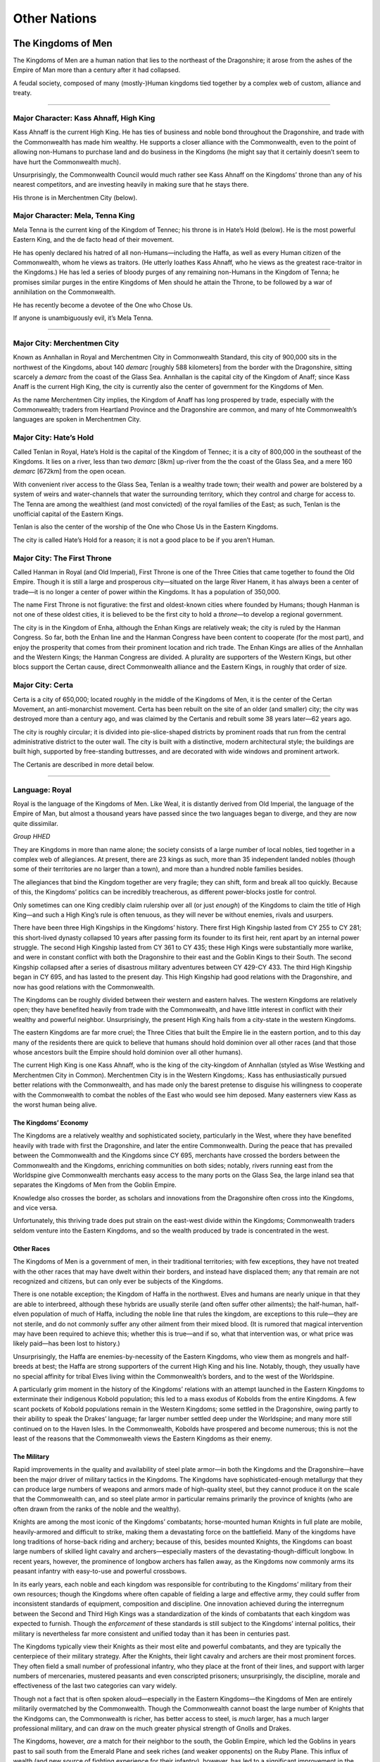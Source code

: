 Other Nations
=============

The Kingdoms of Men
-------------------

The Kingdoms of Men are a human nation that lies to the northeast of the
Dragonshire; it arose from the ashes of the Empire of Man more than a
century after it had collapsed.

.. raw:: html

   <aside class="floating">

A feudal society, composed of many (mostly-)Human kingdoms tied together
by a complex web of custom, alliance and treaty.

--------------

Major Character: Kass Ahnaff, High King
^^^^^^^^^^^^^^^^^^^^^^^^^^^^^^^^^^^^^^^

Kass Ahnaff is the current High King. He has ties of business and noble
bond throughout the Dragonshire, and trade with the Commonwealth has
made him wealthy. He supports a closer alliance with the Commonwealth,
even to the point of allowing non-Humans to purchase land and do
business in the Kingdoms (he might say that it certainly doesn’t seem to
have hurt the Commonwealth much).

Unsurprisingly, the Commonwealth Council would much rather see Kass
Ahnaff on the Kingdoms’ throne than any of his nearest competitors, and
are investing heavily in making sure that he stays there.

His throne is in Merchentmen City (below).

Major Character: Mela, Tenna King
^^^^^^^^^^^^^^^^^^^^^^^^^^^^^^^^^

Mela Tenna is the current king of the Kingdom of Tennec; his throne is
in Hate’s Hold (below). He is the most powerful Eastern King, and the de
facto head of their movement.

He has openly declared his hatred of all non-Humans—including the Haffa,
as well as every Human citizen of the Commonwealth, whom he views as
traitors. (He utterly loathes Kass Ahnaff, who he views as the greatest
race-traitor in the Kingdoms.) He has led a series of bloody purges of
any remaining non-Humans in the Kingdom of Tenna; he promises similar
purges in the entire Kingdoms of Men should he attain the Throne, to be
followed by a war of annihilation on the Commonwealth.

He has recently become a devotee of the One who Chose Us.

If anyone is unambiguously evil, it’s Mela Tenna.

--------------

Major City: Merchentmen City
^^^^^^^^^^^^^^^^^^^^^^^^^^^^

Known as Annhallan in Royal and Merchentmen City in Commonwealth
Standard, this city of 900,000 sits in the northwest of the Kingdoms,
about 140 *demarc* [roughly 588 kilometers] from the border with the
Dragonshire, sitting scarcely a *demarc* from the coast of the Glass
Sea. Annhallan is the capital city of the Kingdom of Anaff; since Kass
Anaff is the current High King, the city is currently also the center of
government for the Kingdoms of Men.

As the name Merchentmen City implies, the Kingdom of Anaff has long
prospered by trade, especially with the Commonwealth; traders from
Heartland Province and the Dragonshire are common, and many of hte
Commonwealth’s languages are spoken in Merchentmen City.

Major City: Hate’s Hold
^^^^^^^^^^^^^^^^^^^^^^^

Called Tenlan in Royal, Hate’s Hold is the capital of the Kingdom of
Tennec; it is a city of 800,000 in the southeast of the Kingdoms. It
lies on a river, less than two *demarc* [8km] up-river from the the
coast of the Glass Sea, and a mere 160 *demarc* [672km] from the open
ocean.

With convenient river access to the Glass Sea, Tenlan is a wealthy trade
town; their wealth and power are bolstered by a system of weirs and
water-channels that water the surrounding territory, which they control
and charge for access to. The Tenna are among the wealthiest (and most
convicted) of the royal families of the East; as such, Tenlan is the
unofficial capital of the Eastern Kings.

Tenlan is also the center of the worship of the One who Chose Us in the
Eastern Kingdoms.

The city is called Hate’s Hold for a reason; it is not a good place to
be if you aren’t Human.

Major City: The First Throne
^^^^^^^^^^^^^^^^^^^^^^^^^^^^

Called Hanman in Royal (and Old Imperial), First Throne is one of the
Three Cities that came together to found the Old Empire. Though it is
still a large and prosperous city—situated on the large River Hanem, it
has always been a center of trade—it is no longer a center of power
within the Kingdoms. It has a population of 350,000.

The name First Throne is not figurative: the first and oldest-known
cities where founded by Humans; though Hanman is not one of these oldest
cities, it is believed to be the first city to hold a *throne*—to
develop a regional government.

The city is in the Kingdom of Enha, although the Enhan Kings are
relatively weak; the city is ruled by the Hanman Congress. So far, both
the Enhan line and the Hanman Congress have been content to cooperate
(for the most part), and enjoy the prosperity that comes from their
prominent location and rich trade. The Enhan Kings are allies of the
Annhallan and the Western Kings; the Hanman Congress are divided. A
plurality are supporters of the Western Kings, but other blocs support
the Certan cause, direct Commonwealth alliance and the Eastern Kings, in
roughly that order of size.

Major City: Certa
^^^^^^^^^^^^^^^^^

Certa is a city of 650,000; located roughly in the middle of the
Kingdoms of Men, it is the center of the Certan Movement, an
anti-monarchist movement. Certa has been rebuilt on the site of an older
(and smaller) city; the city was destroyed more than a century ago, and
was claimed by the Certanis and rebuilt some 38 years later—62 years
ago.

The city is roughly circular; it is divided into pie-slice-shaped
districts by prominent roads that run from the central administrative
district to the outer wall. The city is built with a distinctive, modern
architectural style; the buildings are built high, supported by
free-standing buttresses, and are decorated with wide windows and
prominent artwork.

The Certanis are described in more detail below.

--------------

Language: Royal
^^^^^^^^^^^^^^^

Royal is the language of the Kingdoms of Men. Like Weal, it is distantly
derived from Old Imperial, the language of the Empire of Man, but almost
a thousand years have passed since the two languages began to diverge,
and they are now quite dissimilar.

*Group HHED*

.. raw:: html

   </aside>

They are Kingdoms in more than name alone; the society consists of a
large number of local nobles, tied together in a complex web of
allegiances. At present, there are 23 kings as such, more than 35
independent landed nobles (though some of their territories are no
larger than a town), and more than a hundred noble families besides.

The allegiances that bind the Kingdom together are very fragile; they
can shift, form and break all too quickly. Because of this, the
Kingdoms’ politics can be incredibly treacherous, as different
power-blocks jostle for control.

Only sometimes can one King credibly claim rulership over all (or just
*enough*) of the Kingdoms to claim the title of High King—and such a
High King’s rule is often tenuous, as they will never be without
enemies, rivals and usurpers.

There have been three High Kingships in the Kingdoms’ history. There
first High Kingship lasted from CY 255 to CY 281; this short-lived
dynasty collapsed 10 years after passing form its founder to its first
heir, rent apart by an internal power struggle. The second High Kingship
lasted from CY 361 to CY 435; these High Kings were substantially more
warlike, and were in constant conflict with both the Dragonshire to
their east and the Goblin Kings to their South. The second Kingship
collapsed after a series of disastrous military adventures between CY
429-CY 433. The third High Kingship began in CY 695, and has lasted to
the present day. This High Kingship had good relations with the
Dragonshire, and now has good relations with the Commonwealth.

The Kingdoms can be roughly divided between their western and eastern
halves. The western Kingdoms are relatively open; they have benefited
heavily from trade with the Commonwealth, and have little interest in
conflict with their wealthy and powerful neighbor. Unsurprisingly, the
present High King hails from a city-state in the western Kingdoms.

The eastern Kingdoms are far more cruel; the Three Cities that built the
Empire lie in the eastern portion, and to this day many of the residents
there are quick to believe that humans should hold dominion over all
other races (and that those whose ancestors built the Empire should hold
dominion over all other humans).

The current High King is one Kass Ahnaff, who is the king of the
city-kingdom of Annhallan (styled as Wise Westking and Merchentmen City
in Common). Merchentmen City is in the Western Kingdoms;. Kass has
enthusiastically pursued better relations with the Commonwealth, and has
made only the barest pretense to disguise his willingness to cooperate
with the Commonwealth to combat the nobles of the East who would see him
deposed. Many easterners view Kass as the worst human being alive.

The Kingdoms’ Economy
~~~~~~~~~~~~~~~~~~~~~

The Kingdoms are a relatively wealthy and sophisticated society,
particularly in the West, where they have benefited heavily with trade
with first the Dragonshire, and later the entire Commonwealth. During
the peace that has prevailed between the Commonwealth and the Kingdoms
since CY 695, merchants have crossed the borders between the
Commonwealth and the Kingdoms, enriching communities on both sides;
notably, rivers running east from the Worldspine give Commonwealth
merchants easy access to the many ports on the Glass Sea, the large
inland sea that separates the Kingdoms of Men from the Goblin Empire.

Knowledge also crosses the border, as scholars and innovations from the
Dragonshire often cross into the Kingdoms, and vice versa.

Unfortunately, this thriving trade does put strain on the east-west
divide within the Kingdoms; Commonwealth traders seldom venture into the
Eastern Kingdoms, and so the wealth produced by trade is concentrated in
the west.

Other Races
~~~~~~~~~~~

The Kingdoms of Men is a government of men, in their traditional
territories; with few exceptions, they have not treated with the other
races that may have dwelt within their borders, and instead have
displaced them; any that remain are not recognized and citizens, but can
only ever be subjects of the Kingdoms.

There is one notable exception; the Kingdom of Haffa in the northwest.
Elves and humans are nearly unique in that they are able to interbreed,
although these hybrids are usually sterile (and often suffer other
ailments); the half-human, half-elven population of much of Haffa,
including the noble line that rules the kingdom, are exceptions to this
rule—they are not sterile, and do not commonly suffer any other ailment
from their mixed blood. (It is rumored that magical intervention may
have been required to achieve this; whether this is true—and if so, what
that intervention was, or what price was likely paid—has been lost to
history.)

Unsurprisingly, the Haffa are enemies-by-necessity of the Eastern
Kingdoms, who view them as mongrels and half-breeds at best; the Haffa
are strong supporters of the current High King and his line. Notably,
though, they usually have no special affinity for tribal Elves living
within the Commonwealth’s borders, and to the west of the Worldspine.

A particularly grim moment in the history of the Kingdoms’ relations
with an attempt launched in the Eastern Kingdoms to exterminate their
indigenous Kobold population; this led to a mass exodus of Kobolds from
the entire Kingdoms. A few scant pockets of Kobold populations remain in
the Western Kingdoms; some settled in the Dragonshire, owing partly to
their ability to speak the Drakes’ language; far larger number settled
deep under the Worldspine; and many more still continued on to the Haven
Isles. In the Commonwealth, Kobolds have prospered and become numerous;
this is not the least of the reasons that the Commonwealth views the
Eastern Kingdoms as their enemy.

The Military
~~~~~~~~~~~~

Rapid improvements in the quality and availability of steel plate
armor—in both the Kingdoms and the Dragonshire—have been the major
driver of military tactics in the Kingdoms. The Kingdoms have
sophisticated-enough metallurgy that they can produce large numbers of
weapons and armors made of high-quality steel, but they cannot produce
it on the scale that the Commonwealth can, and so steel plate armor in
particular remains primarily the province of knights (who are often
drawn from the ranks of the noble and the wealthy).

Knights are among the most iconic of the Kingdoms’ combatants;
horse-mounted human Knights in full plate are mobile, heavily-armored
and difficult to strike, making them a devastating force on the
battlefield. Many of the kingdoms have long traditions of horse-back
riding and archery; because of this, besides mounted Knights, the
Kingdoms can boast large numbers of skilled light cavalry and
archers—especially masters of the devastating-though-difficult longbow.
In recent years, however, the prominence of longbow archers has fallen
away, as the Kingdoms now commonly arms its peasant infantry with
easy-to-use and powerful crossbows.

In its early years, each noble and each kingdom was responsible for
contributing to the Kingdoms’ military from their own resources; though
the Kingdoms where often capable of fielding a large and effective army,
they could suffer from inconsistent standards of equipment, composition
and discipline. One innovation achieved during the interregnum between
the Second and Third High Kings was a standardization of the kinds of
combatants that each kingdom was expected to furnish. Though the
*enforcement* of these standards is still subject to the Kingdoms’
internal politics, their military is nevertheless far more consistent
and unified today than it has been in centuries past.

The Kingdoms typically view their Knights as their most elite and
powerful combatants, and they are typically the centerpiece of their
military strategy. After the Knights, their light cavalry and archers
are their most prominent forces. They often field a small number of
professional infantry, who they place at the front of their lines, and
support with larger numbers of mercenaries, mustered peasants and even
conscripted prisoners; unsurprisingly, the discipline, morale and
effectiveness of the last two categories can vary widely.

Though not a fact that is often spoken aloud—especially in the Eastern
Kingdoms—the Kingdoms of Men are entirely militarily overmatched by the
Commonwealth. Though the Commonwealth cannot boast the large number of
Knights that the Kindgoms can, the Commonwealth is richer, has better
access to steel, is *much* larger, has a much larger professional
military, and can draw on the much greater physical strength of Gnolls
and Drakes.

The Kingdoms, however, *are* a match for their neighbor to the south,
the Goblin Empire, which led the Goblins in years past to sail south
from the Emerald Plane and seek riches (and weaker opponents) on the
Ruby Plane. This influx of wealth (and new source of fighting experience
for their infantry), however, has led to a significant improvement in
the Goblin Empire’s military; this in turn has not escaped the notice of
the Kingdoms of Men.

Other Nations
~~~~~~~~~~~~~

At present, the Kingdoms of Men are at peace with the Commonwealth, and
are not at war with the Goblin Empire. The High King has fostered good
relations with the people of the Commonwealth, and the people of the
Western Kingdom have prospered from it. This state of affairs is
precarious, however, as many within the Eastern Kingdoms would dearly
love to seize the throne—and thereafter to reclaim long-lost territories
from the Dragonshire, to lay the Commonwealth and the Goblin Empire low,
and to restore humanity to preeminence in the land east of the
Worldspine.

They could never achieve this on their own, however, even *if* they
could command the undisputed loyalty of all the kings and nobles of the
Kingdoms of Men; therefore, the nobles of the East are searching for
allies.

The rulers of the West are not ignorant of this—the kings of the far
east are seldom subtle in their contempt for non-humans—and so they are
seeking allies, too. And so, the struggle for rule of the Kingdoms of
Men has become something of a proxy war between all the great powers of
the continent.

If the Easterners can seize control of the Kingdoms, and if they strike
an alliance with the Goblin Empire and the Shaded Sea Peoples—even a
temporary one—then the Commonwealth is doomed; if, however, the current
high-king can solidify his control, then an alliance with the
Commonwealth is a possibility—and should that happen, the Shaded Sea
People and the Goblinoid Empire would in turn be hopelessly outmatched.

Fortunately for the Commonwealth and the Western Kingdoms, a nightmare
alliance between the Shaded Sea People, the Goblins and the Eastern
Kingdoms seems unlikely; the Human and Goblin nations have a long
history of conflict, and the Shaded Sea People have no significant
contact with either; what’s more, the Eastern Kingdom’s obvious contempt
for non-humans would make such an alliance difficult to strike (and
impossible to sustain).

.. raw:: html

   <aside class="floating hook">

The internal politics of the Kingdoms of Men are one of the major
conflicts that drives the plot of Renaissance, and are a major source of
plot hooks; the fate of the known world rests in the balance, and
there’s plenty of room for assassinations, blackmail, dirty tricks and
secrets to make a difference!

Players can

-  investigate assassinations,
-  blackmail nobles into supporting an alliance with the Commonwealth,
-  assassinate Eastern Kingdoms nobles themselves,
-  discover ancient family secrets—secret shames, ancient contracts,
   deals with powerful spirits, family curses,
-  discredit hostile noble lines,
-  break up powerful alliances,

and on and on!

.. raw:: html

   </aside>

The Certan Movement
~~~~~~~~~~~~~~~~~~~

The Certan Movement is an anti-monarchist movement centered in the city
of Certa. Though centered in the city of the same name, they have risen
in power and prestige; they have claimed the territory around the city
of Certa, and have begun to spread. *Certa* is the name of both the
movement and its stronghold in Royal; in Common, they are often called
King-Slayers or Gold-Bloods (the latter being an epithet).

The city of Certa was built on the site of a much older city, which was
destroyed almost a century ago. The remains of that city where claimed
by the nascent Certan movement, and its reconstruction began 62 years
ago. Sitting at the center of the Kingdoms of Men, Certa is a
crossroads; it has become a center of overland trade and travel in the
Kingdoms, and has risen rapidly in wealth and prestige—though it does
suffer somewhat from being several hundred *demarc* from the coast of
the Glass Sea.

Besides the city of Certa itself, they also control the surrounding
territory—and they are expanding. So far, they have advanced to the
south (toward the coast) and west (into the territory of the Western
Kings), displacing local nobles as they go.

The Certa are not a peaceful movement; not all of the nobles that they
have displaced have survived. Though there has not yet been an open
insurrection, in recent years, a number of nobles have died (or
disappeared) under mysterious circumstances—and others have obviously
been assassinated. Though the Certanis have not yet been proven
responsible, they have also not been particularly subtle—particularly
considering that much of their expansion has been by expanding into the
territories of dead or disappeared nobles near their territory.

.. raw:: html

   <aside class="floating hook">

Plot Hook: Certa
^^^^^^^^^^^^^^^^

The Certanis are a destabilizing influence in the already-tumultuous
politics of the Kingdoms of Men, which can make them a rich source of
plot hooks.

-  The Certanis may began an open insurrection; this might provide the
   Goblin Kingdoms with an opportunity for attack, pull the Commonwealth
   into a war to defend their Western allies, or—if the Certanis and the
   West wound each other too badly—place the Eastern Kings in command of
   the Empire.
-  A noble in the West could die under mysterious circumstances, which
   various factions in the Commonwealth may wish to investigate.
-  The Certans are a recent movement; the party may simply be dispatched
   to investigate them—to decide if they’re a potential ally or a
   potential threat.
-  The Certans might not be as guilty as everyone assumes. Maybe many of
   the assassinations in the West are actually the result of treachery
   by Eastern Kings, and they are simply framing the Certans.

.. raw:: html

   </aside>

Though the Certanis are anti-monarchist, they are not particularly
egalitarian; wealthy merchants and land-holders have largely stepped
into the place of displaced nobles. Though Certa is nominally a
Republic, only those with “a vested interest in the prosperity of the
people”—that is, the wealthy, people of business, and land-owners—can
actually vote in elections for the *Chamber of Law*, or hold seats in
it. (The *Chamber of Law* is the only house in the Republic that can
actually make law; the *Chamber of the People* serves a purely advisory
role.)

The Certanis consider themselves natural allies to the
Commonwealth—their movement was inspired by their powerful, peaceful and
mercantile neighbor. Unfortunately, the Kings of the West have been the
main victims of the wave of political assassinations that is largely
credited to the Certanis; given that the Kings of the West are allies of
the Commonwealth, this makes any potential alliance between the Certanis
and the Commonwealth somewhat fraught. What is perhaps worse is that
some believe that the Certanis may not contain their regicide to the
Kingdoms of Men; the Dragonshire also has a hereditary nobility—even if
they have largely surrendered power to representative governments.

.. raw:: html

   <aside class="floating hook">

Plot Hook: Certa’s Secret Loyalties
^^^^^^^^^^^^^^^^^^^^^^^^^^^^^^^^^^^

Why *have* the Kings of the West been the Certani’s main victims?
Certainly one possibility is that they’re weaker. Though the Kings of
the West are often wealthier than those of the East, they are also often
less militaristic and more mercantile—thus they’re more vulnerable to
insurrection.

Another possibility is that the Certanis are a cat’s-paw; if so, who’s
agenda are they really serving?

It might be the Kings of the East; they may using the Certanis to weaken
and slay the Kings of the West, in a way that the Commonwealth will not
rapidly intervene to stop. It might be the Goblin Kings, for much the
same reason—this may be more likely, given that the Certanis are
expanding rapidly towards the coast of the Glass Sea. Even more sinister
is that the Goblins may be doing this to curry favor with the Eastern
Kings. It could also be the Leapers; they may have decided to undermine
the Kingdoms with guile rather than overt subjugation. It might even be
a Tempter—or a spirit like them—seeking power for themselves.

.. raw:: html

   </aside>

.. raw:: html

   <aside class="gmguidance">

Defining Certa
^^^^^^^^^^^^^^

GMs have a fair amount of leeway in how they depict Certa.

They might be a cynical movement no better than the kings they’re
replacing—an *effectively* hereditary ruling class replacing a
*directly* hereditary one. Or they might be a major positive step for
the Empire, despite their flaws—a sincere republican movement that
heralds the breaking up of royal power.

Pick a Certa that fits the game you want to run!

.. raw:: html

   </aside>

The Haffa
~~~~~~~~~

The Kingdom of Haffa lies in the extreme northwest of the Kingdoms of
Men; it shares a border with the Commonwealth. Its current capital is
called Ehnef in Royal, although it is sometimes referred to as nal’Haffa
(literally “Haffa Capital”); it’s called Grey-Blood’s Weir in Common,
named for a spill-over dam on a river immediately to the east that feeds
the water-channels that supply the city with water.

The Haffa are remarkable because they are one of the only large
populations of half-breeds in the known world. Elves and Humans are
almost unique in that they can (sometimes) produce offspring; these
offspring frequently benefit from a kind of hybrid vigor—they are often
taller, heavier and stronger than either elves or humans—but they can
also suffer from strange, sometimes terrible diseases—ranging from the
relatively benign, like bleeding easily or having strange allergies, to
the debilitating and deadly, such as irregular growths, tumors or major
birth defects. They are also almost always sterile.

The Haffa are one of only two stable, healthy and fertile populations of
Elf-Human hybrids (the other being the Shifters). The Haffa maintain
their health through selective breeding, special medicines, and magical
intervention—the exact nature of which is not widely known outside of
the Haffa royal line. (Perhaps unsurprisingly, the Haffan court heavily
patronizes physicians, and their healers are renowned throughout much of
the world—they are certainly among the best in the Kingdoms.)

.. raw:: html

   <aside class="floating hook">

Plot Hook: The Secrets of the Haffa
^^^^^^^^^^^^^^^^^^^^^^^^^^^^^^^^^^^

The (secret) magical intervention that the Haffa use to ensure their
health is an obvious plot hook. What is it? Was it a deal struck with a
powerful spirit centuries ago, like the one that created the Drakes?
What spirit was it struck with, and what cost was demanded? Or is it
on-going, some magical process that requires constant tending—and which
could spell the downfall of the Haffa if it is ever disrupted, which
their enemies may seek to do.

.. raw:: html

   </aside>

The Haffans politics are determined for them by their blood and their
location; they have long been allies of the Kingdom of Ahnaff and the
Commonwealth, with whom they share borders, and they are also major
supporters of the current High King, Kass Ahnaff, who has been their
shelter against the predations of the Eastern Kings. Conversely, they
are despised by the Eastern Kings, who loathe them for their non-human
blood; while open conflict between Kingdoms has been rare since the
Third High Kingship in CY 695, the Eastern Kings have missed no
opportunity to wound the Haffa.

Most recently, between CY 789 and CY 797, the Eastern Kingdoms deployed
all their wealth and power to target Lords on the eastern border of the
Haffa; after their finances crumbled, the Easterners purchased the
Haffans’ lands and holdings. What followed was a time of brutal abuse,
as the peasantry that lived in those holds where starved and brutally
abused by their new, distant Eastern Lords As their circumstances became
dire, the Haffan peasantry began to revolt; between CY 811 and 814, the
Eastern Kings attempted to muster an army to suppress the revolts, but
Ayl Ahnaff, Kass Ahnaff’s granfather and the High King at the time,
refused to raise the Kingdom’s army or allow the Easterners to quarter
in his territory. This made it impossible for the Eastern Lords to
maintain control, and resulted in their selling their holdings to both
the Haffan king and Ayl—the latter out of spite, to keep the Haffan’s
land out of their hands for as long as possible. The incident secured
the Haffa’s loyalty to the Ahnaff line for generations—as well as their
deep hatred of the Eastern Kings.

The Shaded Sea People
---------------------

-  Alliance of Ratfolk and Shade Elves.
-  Shade elves originate in the Southwestern corner of the Emerald
   Plane, where they were a fearsome mounted raiding people.
-  Ratfolk originate in an island chain 300km off the coast, where they
   where skilled sailors.
-  Complex history of raiding and violence.
-  Both Shade Elves and then Ratfolk where forced to pay tribute by a
   third, rarely-encountered people, the Leapers.
-  They raided each-other to meet the tribute demands, until some 400
   years ago, when they instead allied with each other and turned to
   raiding the Commonwealth.
-  Their siege of Islandholme in CY 447 is a major turning point; their
   devastating defeat depletes the resources of the houses that mounted
   the attack.
-  They turned to raiding the Ratfolk who had settled on the Raptor’s
   Plane, fleeing their cruel cousins; this ended when they allied with
   the Raptors, and eventually ejected the Shaded Sea Peoples from
   Raptor’s Plane.
-  At present, they are still an active piratical and raiding culture,
   and they still have several “client” populations in the Shaded Sea
   and on Emerald Plane.

The Raptors’ Protectorate
-------------------------

-  On the Raptor’s Plane, in the North-West and Central regions of the
   continent.
-  An alliance formed almost 400 years ago to resist piracy and raiding
   by Shaded Sea People.
-  United the Raptors with Ratfolk who had settled on the North-West
   shore, fleeing the cruelty of their cousins.
-  First contacted 300 years ago, with heavy travel beginning 200 years
   ago.
-  Friendly with the Commonwealth, though independent.
-  May be forced into closer alliance, as they are pressured by Goblins
   on the Eastern shore and Shaded Sea peoples on the West.

The Raptor’s Protectorate is, like the Commonwealth, a vibrant alliance
of many peoples, and the strongest (native) nation on their Plane.
Unlike the Commonwealth, however, they are not an enlightened alliance
of peaceful expansion and voluntary inclusion; instead, they are an
alliance of necessity, formed centuries ago to resist raids by the
Shaded-Sea People and now absorbing the refugees created by the Goblin
Empire’s conquest of the Ruby Plane.

.. raw:: html

   <aside class="floating">

An alliance formed between the Raptors and Ratfolk of the Ruby Plane to
resist the Shaded-Sea Peoples and Goblin Empire.

Language: Protectorate Standard
^^^^^^^^^^^^^^^^^^^^^^^^^^^^^^^

The common language of the Protectorate, Protectorate Standard derives
from a pigin that Ratfolk refugees used to communicate with the Raptors
that leaved near the coasts. As other races sought to trade with the
Protectorate, they developed their own variants of the pigin; today, in
effect, there is an abstract ‘core’ language, which all the pigins
share, and which each race uses a unique set of sounds to pronounce.

The language is the primary written language of exchange and scholarship
in the Protectorate; it uses a variant of the Ratfolk’s alphabet.

*Group: Any*

Language: Brook
^^^^^^^^^^^^^^^

The language spoken by the Raptors, named for the way it sounds—like a
burbling brook, or small rockslide. Originally, Brook was written
pictographically; after the Ratfolk and Raptors began to trade heavily,
a phonetic encoding was developed using the Ratfolk’s alphabet.

*Group: DDK*

.. raw:: html

   </aside>

History
~~~~~~~

The Raptor Empire
^^^^^^^^^^^^^^^^^

The Raptors have long been the dominant race throughout the mountainous
jungles of the central Ruby Plane, divided into diverse tribes and
cultures. Around CY 40, the *Terrace-Builder* Raptors built their first
large cities in the northeast corner of the mountains. They developed a
style of terrace-building, and used it extensively both for urban design
and agriculture.

The early settlements developed into city-states. They were broken into
*castes*: roughly, *rulers*, *administrators*, *soldiers*, and
*farmers*. Rather than using money, they used a *corvee* system:
individuals where required to contribute labor to the city-state’s
projects—which included farming (which was done collectively), the
construction of roads, terraces and buildings, and serving as a soldier.

An alliance of two Raptor city-states—Giant’s Stairs and River-Cutter’s
City—came to prominance and, over the following centuries, eventually
built an empire. Their conquests where subtle, using a mix of diplomacy
and military threat; often, rather than pursue the total conquest of an
enemy, they chose to end conflicts once favorable terms had been
secured. This put the Raptors in the position of managing a
heterogeneous empire, whose subjects they had not entirely defeated and
pacified; in order to control this empire, they had to manage a careful
mix of diplomatic, military and economic pressure. They also had to play
the different parts of their fracuous empire against each-other, using
one faction as a counter-weight to another; they where masters at
maintaining enough internal cohesion to preserve their prosperity and
military strength, while keeping their clients at-odds enough to
maintain control.

The Ratfolk Arrive
^^^^^^^^^^^^^^^^^^

The Ratfolk had long lived in the Warren Isles; they where a society
fishers, farmers and traders. Between CY 331, several larger Ratfolk
cities united, and began the conquest of their neighbors; this started
an ocean-born exodus, with some of the refugees settling on the
northwest shores of the Ruby Plane; this exodus only intensified when
the Shade Elves began to raid the Warren Isles in CY 346.

The Ratfolk that settled on the Ruby Plane where far from the center of
power of the Raptor Empire—Giant’s Stairs and River-Cutter’s City where
on the other side of a jungle-covered mountain range. The Ratfolk
brought with them a mercantile culture, and relatively sophisticated
technology—unlike much of the Ruby Plane, they had mastered the use of
iron, for example, and where proficient sailors. They prospered on the
Ruby Plane, and made allies—including the Brightfeathers, a parrot-like
race that lived in the mountains of the northwest.

Eventually, the Ratfolk began to trade with several of the tribes of
Raptors that lived in the southwest flanks of the mountains; those
tribes where tributaries of the Raptor’s Empire just as much as any
other race was. Though neither the Ratfolk nor the Brightfeathers where
warlike, in the eyes of the Raptor Empire, they began to form a
dangerous competitor.

The Shaded Sea Attacks
^^^^^^^^^^^^^^^^^^^^^^

Then, in CY 454, the Warren-Isles Ratfolk and the Shade Elves of the
Emerald Plane, united under the Leapers, began to attack the northwest
Ruby Plane—most heavily falling on the Ratfolk there. The Ruby-Isles
Ratfolk sought out the aid of the militarily powerful Raptor Empire,
offering to become tributaries if the Empire would protect them. The
Raptor Empire, long used to juggling a vast empire of only weakly-bonded
peoples, offered the Ratfolk favorable terms: military aid, in exchange
for the Ratfolk’s nominal submission, and access to their prosperous
markets.

The Raptor Empire marched west, and helped the Ratfolk resist the Shaded
Sea raiding. In 456, the Shaded-Sea Ratfolk had established a permanent
military encampment on the Ruby Plane; by 477, the Raptor Protectorate
had pushed the Shaded-Sea Peoples off the Ruby Plane entirely—though
their seaborn raiding would never completely cease.

Prosperity
^^^^^^^^^^

For centuries, the Raptor Empire prospered; the terrace-builder Raptors
cut roads through the mountains and jungles, and allowed goods to flow
from the Ratfolk in the west to the Raptors in the east. The
Terrace-Maker Raptor’s society was dramatically altered; trade with the
Ratfolk made them wealthier, and that wealth made them more mercantile.
While they still use a system of corvee labor, they pay their citizens a
small wage collected from trade; they also allow their citizens to
purchase their way out of corvee labor. In turn, a *merchant* class has
developed, who trade profitably with other cultures and purchase their
way out of corvee obligations.

The Goblin Empire
^^^^^^^^^^^^^^^^^

In CY 617, Goblins first established a settlement on the northeast Ruby
Plane. In CY 703, the Goblin Empire was formed, and they began their
sack and conquest of the Ruby Plane in earnest.

As the Goblin Empire conquered their way inland from their foothold on
the Ruby Plane, members of the cultures and races that the Goblins
conquored sought the protection of the Raptors. Soon, the Raptor
Protectorate began to swell with the refugees of the Goblin’s conquest.

The Present
^^^^^^^^^^^

Today, the Raptor Protectorate have face enemies on two fronts. So far,
direct confrontation between the Raptor Protectorate and the Goblin
Empire has been minimal; the Empire has, for the most part, avoided
territories claimed or protected by the Protectorate. On the west,
though the Shaded-Sea People claim no territory on the Ruby Plane, their
raiding has been a constant threat.

Culture
~~~~~~~

The Raptor Protectorate integrates several different cultures from
through the Ruby Plane—though its two dominant cultures remain the
Terrace-Builder Raptors, who lead the Protectorate and provide most of
its military might, and the Iron-Worker Ratfolk, who remain drivers of
their trade-network and economy.

The Terrace-Builder Raptors
^^^^^^^^^^^^^^^^^^^^^^^^^^^

The Terrace-Builder Raptors continue to use a distinctive system of
terraces for agricultural production in the highlands of the Raptor’s
Peaks. They also continue to construct and occupy some of the largest
urban centers on the Ruby Plane. Their systems of caste and corvee labor
also survive—although perhaps somewhat changed. Their leaders are still
drawn from the *rulers* caste, and their administrators are still drawn
from the *administrators* caste. Members of the *soldiers* caste still
form the elite troops of their armies; they are trained in war from
their youths, and serve their city-states as labourers when the army is
not active. Farmers, in turn, work the terraced fields, and serve as
craftsmen in rural settlements.

The inclusion of the Iron-Worker Ratfolk in the Protectorate brought
profitable trade, and with it chnage. The “tribute” that the
Iron-Workers pay to the Terrace-Builders is minor, but profit from trade
with them is significant; the Terrace-Builters also charge a tarrif on
goods carried over the extensive network of roads that they maintain
through the Raptor’s Peaks at the center of the Ruby Plane. Much as the
city-states collected the agricultural product of the terraced farms and
distributed food among their citizens, now they collect tribute and
tarrifs from trade, and distribute this among their people—minus a
portion claimed by the city-states themselves. This means, in practice,
that those doing corvee labor now receive a modest wage.

To encourage profitable trade and useful craft, most Terrace-Builder
Raptors allow members of the Soldier and Farmer castes to purchase an
exemption from most corvee duties. This directly adds to the
city-state’s coffers, but it has also enabled the development of a
profitable professional class of merchants and artisans within the
Terrace-Builder’s city-states, and further brisk trade with the distant
Iron-Workers Ratfolk. This, in turn, has allowed the Terrace-Builders to
import a number of the innovations that the Ratfolk brought to the Ruby
Plane.

.. raw:: html

   <aside class="fiction">

..

   “Corvee labor!” The Terrace-Builders are the bullwark that protects
   the Ruby Plane from the Goblins and Shade Elves—and our likely
   allies!—so we’d like to think the best of them. We’ve inveted a nice
   word for it, “corvee labor.”

   But it’s slavery. A guy from the Administrator caste shows up, has a
   few Soldiers haul you out of your house at dawn, and forces you to
   build a road through the steaming jungle.

*Fire-Watcher, a Scholar from the Dragonshire in the Commonwealth*

.. raw:: html

   </aside>

.. raw:: html

   <aside class="fiction">

..

   I can say I never thought of myself as a slave. I think we thought of
   ourselves as citizens doing our duty, to maintain the roads that we
   travelled and the fields that fed us. And I can point out at least on
   important difference between what I was, and what the slaves of the
   Goblins are: I was allowed to leave.

*Eager, a Raptor who emigrated to the Commonwealth.*

.. raw:: html

   </aside>

Much ancient Terrace-Builder construction used fieldstones, though most
most major construction in modern city-states is done using carefully
dressed stone masonry—often limestone. The use of brick construction is
also common, especially for minor buildings and in villages outside of
their citystates; they are often face with mudbrick. Thatch is often
used for roofing, and ornamentation is rare.

Raptor buildings are often designed for communal use. Many buildings are
large and open, without walls; sheets of thick fabric are used for doors
and internal partitions.

In the mountains and foothills, the Terrace-Builders often lay their
cities out in terraces; they often exploit natural defences, building
walls only at the entrances to vallies. In the plains to the extreme
east of the Empire, they sometimes use a more regular, level city-plan,
with walls all-around.

Raptors use a 6-day week, with the precise schedule varying by caste—the
Farmer caste works three days in the field and two days for the
city-state, and has one day off. The sixth day begins with a short
ritual meal, but is otherwise left to the citizen.

Terrace-Builder Raptors have spent centuries riding herd over an empire
consisting of diverse peoples; they tend to be very open, and they are
welcoming to members of strange new races and cultures. Members of
countless different races can be found in the prosperous markets of the
Terrace-Builders’ city-states. However, it is not easy for an outsider
to find a permanent place in their city-states: their caste system
influences every part of their society, and it is not easy to operate
within their society without a caste affiliation (and an
outsider—especially a non-raptor—cannot easily claim a caste).

Iron-Worker Ratfolk
^^^^^^^^^^^^^^^^^^^

The Iron-Worker Ratfolk are culture of skilled traders, sailors, fishers
and iron-workers. Their industry is one of the major drivers of the
Protectorate economy; fish, crab, iron, and steel from the Iron-Workers
is traded in markets throughout the rest of the Ruby Plane, carried
along the coast by ships and across the mountains by the Raptor’s roads.

They live throughout the northwest of the Ruby Plane, in large cities
and small fishing villages.

Economy
~~~~~~~

Military
~~~~~~~~

.. _other-nations-1:

Other Nations
~~~~~~~~~~~~~

The Raptor Protectorate has no shortage of enemies: the Goblin Empire
presses on the east, and the Shaded-Sea constantly attack the west.

.. _the-goblin-empire-1:

The Goblin Empire
-----------------

Goblins have long dwelled in the southeastern reaches of the Emerald
Plane, their culture ruled by Kings and Warlords—and infamous for the
sale and brutalization of intelligent beings as slaves. Since the rise
of the Dragonshire—and especially since the Kingdoms of Men reformed
from the remains of the Empire of Man—the Goblins have been the weakest
major power in the East.

Their fortunes have changed dramatically since the creation of the
Goblin Empire and their conquest of the Ruby Plane.

.. raw:: html

   <aside class="floating">

A society with several power-centers, all cooperating under the aegis of
the Empire to plunder the Ruby Plane.

--------------

Major Character: Second-Empress.
^^^^^^^^^^^^^^^^^^^^^^^^^^^^^^^^

Her name in High Goblin can’t be transliterated, but in
Speech-of-the-Lesser, she is simply called Second-Empress; she is the
daughter of the first Empress. She rules the Goblin Empire, and is
leading their pillage of the Ruby Plane. So far, she has successfully
kept the Kings, Warlords and rising merchant class sweet, while slowly
but steadily advancing the power of the Empire.

--------------

Major City: Strong-Throne
^^^^^^^^^^^^^^^^^^^^^^^^^

Strong-Throne is the capital of the Empire, located in the south-center
of Goblin territory on the Emerald Plane. The city has a population of
roughly 450,000, contains the Imperial throne, and is the center of
their administration and military command.

Major City: Market-of-the-Empire
^^^^^^^^^^^^^^^^^^^^^^^^^^^^^^^^

Market-of-the-Empire is a city of more than a million located only 70
miles from the Imperial frontier on the Ruby Plane. The city is not a
seat of Imperial administration; rather, it is a center of trade and
business; here, slaves and pillage from the frontier are traded for coin
and supplies from the Emerald Plane. Perhaps as few as 300,000 of the
city’s occupants are resident citizens; they are joined by another
300,000 traders, travellers and transients, and between 400,000 and
800,000 slaves.

--------------

Language: Classical Goblin
^^^^^^^^^^^^^^^^^^^^^^^^^^

Classical Goblin is a language of law, governance and scholarship; it is
an ancient, formal form of the language, preserved in the written Code
and used throughout the Goblin legal system.

Goblins have an unusually wide vocalization range, and their language
spans all of it. Few other races can speak it—which suits Goblin
cultural values.

*Group GR+DDK*

Language: Vulgar Goblin
^^^^^^^^^^^^^^^^^^^^^^^

Vulgar Goblin is the form of the Goblin language in use today. Vulgar
Goblin has borrowed from the languages of many of the races that they
have encountered (or enslaved) over the centuries.

Conveniently, much like Commonwealth Standard, Vulgar Goblin often forms
new words by combining existing ones; this means that many words and
place-names can be nicely rendered in Commonwealth Standard.

*Group GR+DDK*

Language: Speech-of-the-Lesser
^^^^^^^^^^^^^^^^^^^^^^^^^^^^^^

Speech-of-the-Lesser is a language designed to be usable by a large
number of races, with diverse types of speech. It works much like
Commonwealth Standard: it uses a number of abstract sounds, which
speakers substitute for sounds that they can make.

Notably, Many Goblins do not speak Speech-of-the-Lesser—in their minds,
it is not the job of the *greater* to make themselves understood to the
*lesser*. This task often falls to slave-tenders—often Gremlins or
low-born Goblins—who speak to their betters in Goblin and the slaves
they manage in Speech-of-the-Lesser.

*Any Group*

.. raw:: html

   </aside>

Kings, Warlords, Emperors and the Code
~~~~~~~~~~~~~~~~~~~~~~~~~~~~~~~~~~~~~~

Goblin society is ruled by Kings and Warlords. Kings control cities,
towns and territories—the means for food, industry and trade. Warlords,
in turn, control bands of Goblin fighters. Kings jostle amongst
themselves, forming alliances and competing for power, but they also
compete for the services of warlords; kings’ arrangements with warlords
are openly mercenary—there is little pretense of honor, loyalty or
higher causes—and they can be extremely fragile.

Unsurprisingly, rule in Goblin society can be extremely unstable.

This does not have as great an impact on Goblin society as it could,
however, because law and commerce are not administered by their Kings;
instead, they have a parallel legal system, founded in the Code, and
administered by Judges.

The Code
^^^^^^^^

Originally called the *North Coast Code,* the Code was a formalization
of the customs used to govern trade between several cities on the
southern coast of the Glass Sea—the sea between the Kingdoms of Men and
the Goblins. Though it was only originally intended as a trading
agreement between a handful of cities, it began to spread; though it
doesn’t claim to be ordained great spirits, destiny or fate, it has
nevertheless come to occupy a central place in Goblin society.

The Code has evolved over the centuries; eight major schools of legal
scholarship have developed, and each has accepted modifications to the
Code itself—the Code never claimed to be unmodifiable, although no
procedure for amending it was specified. In general, there is little
competition between Schools; Goblins tend to view each of the schools as
being equally valid, thinking of them much like the way that members of
the Commonwealth think of different provinces.

Judges as such are few: there may be only three or four in a city of
five thousand. They have the support of clerks, scholars, and
Enforcers—though the ranks of the Enforcers will be fewer than the
forces of local Kings and Warlords, they are numerous enough to enforce
the Judge’s judgments on the populace. Those who appear before Judges
can hire Advocates—scholars of the law who specialize in pleading before
Judges. Advocates’ skills are highly valuable, and they are often
important, powerful and wealthy members of their communities.

Kings-by-the-Assembly
^^^^^^^^^^^^^^^^^^^^^

The Second High Kingship of the Kingdoms of Men (CY 361-435) was
particularly warlike, and cost the Goblin Kingdoms heavily. In CY 377,
an unprecedented step was taken: several desperate northern Kings called
their peers to an assembly, with the purpose of selecting one among
their number to lead their combined forces, the better to resist the
Kingdoms of Men. In early CY 378, the First king-by-the-Assembly was
appointed.

The First King-by-the-Assembly had the loyalty of most Kings—and could
exploit the internal peace to buy most Warlords—and was able to rally
stronger resistance to the Kingdoms; however, they where still
overmatched. The first King-by-the-Assembly served until CY 417.

The only other King-by-the-Assembly ruled from 541 to 563; the line
ended when the king’s daughter was assassinated less than 6 months after
taking the throne.

The Third High Kingship of the Kingdoms of Men (CY 695), the peace
between the Kingdoms of Men and the Dragonshire (beginning in CY 698),
and the incorporation of the Dragonshire into the Commonwealth at the
signing of the Commonwealth Compact (CY 744) spelled the end of the
Goblins as a major power on the Emerald Plane; the new Commonwealth was
far too vast, wealthy and powerful for the Goblin Kings to compete with.

The Empire
^^^^^^^^^^

Goblins hailing from southern kingdoms first sailed far enough south to
reach the Ruby Plane in CY 538; they found in the northeastern Ruby
Plane an arid land, populated by relatively primitive people—a land the
could plunder, full of people who would be their slaves. Goblin sailing
techniques rapidly improved, and by CY 617 they had established a
permanent outpost on the northern shore of the Ruby Plane.

In CY 703, the Noble Assembly once again appointed a ruler—this time an
Empress. She was given the power to assembly an Empire—to raise taxes,
to build an Imperial administration, and to levy the forces of the kings
and warlords and place them under her command. She was given this power
for the express purpose of efficiently conquering and plundering the
Ruby Plane.

The Goblin Empire has seen a rapid rise in the Goblin’s fortune. They
have conquered a large swath of the northeast Ruby Plane, displacing,
enslaving or exterminating many of the native races in the process. The
territory on the Ruby Plane is now larger than their territory on the
Emerald Plane—though they still rule this territory from the Emerald
Plane.

In characteristic style, modern Goblin society has at least three
centers of power, all of them cooperating only slightly more than they
compete: The Imperial administration rules their society, but only so
long as it has the consent of the Kings—that is, only so long as it
enriches the Kings with treasure plundered from the Ruby Plane. The
Kings, in turn, try to keep the Empire on a short leash, giving it no
more power than it needs to coordinate the conquest of the Ruby Plane.
And through it all, the Judges remain, ruling on matters of law and
custom.

The Economy—and Slavery
~~~~~~~~~~~~~~~~~~~~~~~

Slaves have long been one of the chief resources of the Goblin
economy—the North Coast Code specifically granted Goblins the right to
take any non-Goblin as a slave, and very few scholars of the Code have
questioned this provision or called for change.

Acquiring slaves on their home plane grew more and more difficult as the
other peoples and nations of the eastern Emerald Plane grew stronger; it
effectively became impossible with the signing of the Commonwealth
Compact, as they could no longer risk the wrath of the Commonwealth.

The Ruby Plane has become the chief source of slaves and plunder, and
the economy of the Goblin Empire now revolves around the conquest and
exploitation of the Ruby Plane and its people; this transformation has
brought the Empire unprecedented wealth and prosperity.

The Imperial Military
~~~~~~~~~~~~~~~~~~~~~

Goblin metal-working has long lagged behind that of the Kingdoms of Men
and the Dragonshire; owing to their long talons, awkward hands, and
stiff bone-plated backs, they have never been able to ride horses well;
and the forces of Kings and Warlords are often highly heterogeneous—and
almost always reinforced with slaves. All of these factors have meant
that the Goblin Kings have long lagged behind the other militaries of
the Emerald Plane.

Still, they are not without advantages. Several Goblin Kingdoms have
cultivated expertise in chemistry, alchemy and medicine, and they have
used these skills to turn their slave ranks into forces to be feared.

They have also used their time on the Ruby Plane wisely. Though the
troops levied from Kings and Warlords may vary widely in tactics,
composition and quality, the Empire has reorganized them into regular
units, drilled them, and deployed them together; this has led to rapid
improvements in their coordination. The Empire has also experimented
with new technologies—they are the only power besides the Commonwealth
to experiment with guns and cannons.

The Infantry
^^^^^^^^^^^^

Goblins commonly use large formations of infantry equipped with long
spears or pikes. The first two ranks carry shields: the first rank will
fight kneeling, with their spears braced at their feet and their shields
readied, while the second rank fights standing and holding their shield
up—though also with their spears braced. The ranks behind them fight
with their spears or pikes held overhead, attacking by thrusting.

These pike-wielding formations can be extraordinarily deadly, but they
are also very vulnerable if they are flanked; for this reason, support
is essential. The flanks of these formations are often guarded by ranks
equipped with crossbows or hand-cannons—Goblins are not well designed
for the use of bows, but they can use guns and crossbows effectively.

Goblins do not field heavy cavalry the way the Kingdoms of Men
do—although they do field deadly light cavalry. Gremlins do not have
long talons interfering with their ability to grip, they do not have
bony plates impeding their flexibility, they are light enough to ride
two-to-a-horse, and—vitally—they can be trusted enough to play a vital
role in a fighting force, unlike other slaves. Gremlins ride
two-to-a-horse, typically in light armor, carrying guns or crossbows;
though they are almost incapable of mounting a charge like mounted human
Knights can, they make deadly skirmishers and archers. Because there is
a separate jockey and crossbow-wielder or cannoneer, they can fire
effectively while moving at speed; because they are so fast and mobile,
they can close to a much shorter range without feer of being effectively
engaged—even by enemy archers. And because they are so lite and quickly,
they are particularly effective at running down an enemy who breaks;
this capability is very important, as it has allowed the Goblin Empire
to turn many partial victories into devastating routes. Sometimes, these
light cavalry will carry man-catchers, nets, bolos and other weapons
designed to debilitate and capture fleeing enemies; a future of misery
and slavery awaits those so captured—and wealth and reward awaits the
Gremlin who captures many future slaves.

When operating in smaller units, Goblins often field a single formation,
of mixed pike-wielders and crossbow-wielders. Each rank will be a mix of
pikes and crossbows; in the first two ranks, the pike-wielders will also
carry shields. When the enemy is at range, the crossbow-wielders will
stand next to the pike-wielders; the pikes will cover them with their
shields. As the enemy closes, the crossbows will step back into the
pikes, who will close ranks in front of them; if the enemy engages the
formation in melee, the crossbows will fight with their talons. This
requires careful coordination; if order collapses, the results are
likely to be catastrophic. The Goblin Empire drills these formation
often, and is careful to arrange troop rotations so that all of their
infantry have experience deploying these tactics in combat.

Though Goblin Kings have long made use of slave rabble in their military
tactics, the Goblin Empire is less willing to do so; the loyalty and
reliability of slaves recently acquired from the cultures of the Ruby
Plane remain a serious concern. Still, some generals do press slaves
into service—especially members of larger and more battle-capable races;
these slaves are often paid a wage and afforded better treatment, the
better to secure their loyalty.

Cannons, Hobgremlins and Other Experiments
^^^^^^^^^^^^^^^^^^^^^^^^^^^^^^^^^^^^^^^^^^

For centuries, with few exceptions, Goblins have lagged behind both the
Commonwealth and the Kingdoms of Men in military technology. In an
effort to close this gap, the Empire has been using the Ruby Plane as a
kind of military laboratory, testing out new technologies and tactics
against inferior enemies.

One such technology is the use of gunpowder weapons. The Goblin Empire
is one of two major powers in the known world to experiment with guns
and cannons—the other one being the Commonwealth. The Goblin Empire had
hoped that these weapons would provide a powerful edge in their conquest
of the Ruby Plane; while they have been a powerful advantage, they have
not provided the edge that the Goblins hoped. Guns are powerful, but
they are, in many ways, unnecessary: none of the races or cultures that
they have conquered have made heavy use of heavy metal armours, so guns
provide no great advantage over conventional bows and crossbows.
Similarly, though cannons *have* proved to be devastating seige weapons,
the designs available to the Goblin Empire are not portable or wieldy
enough to be effectively deployed against infantry; this limits the
advantage that they provide in open warfare. Cannons are also expensive,
and impose a significant baggage train.

Hobgremlins are a more gruesome example. Hobgremlins represent an
attempt to close the gap in physical power between Goblins and other,
larger races, without relying on (untrusted) slaves in battle.
Hobgremlins are alchemical creations, created by the magical, surgical
and alchemical manipulation of Gremlins; the procedure is gruesome, and
the results are horrifying.

Hobgremlins are indeed much more physically imposing than Gremlins or
Goblins; they are often as large as Gnolls, and stronger and tougher.
They often also possess other advantages, like potent natural weapons,
venoms, thick hides or acute senses. Horrifyingly, they are mentally
*reduced* as much as they are physically enhanced; the experiment is
only useful if it produces warriors that the Goblins can trust and
control more than a typical slave, and so Hobgremlins are mentally
crippled, and conditioned to be loyal to their Gremlin tenders and
Goblin masters. This crippling can sometimes involve physically lancing
parts of the brain, a procedure that leaves the Hobgremlin an invalid—if
they survive at all. The alchemical processes that create Hobgremlins
can also be unstable; they may suffer deformity and illness—deadly
allergies and strange addictions are common.

Though the process has not been completely abandoned, it was never
widespread, and its use has declined. One reason is that the results
where unreliable; it can be frustratingly difficult to keep Hobgremlins
healthy, and the damage to their minds limits their use on the
battlefield. Even more dangerous—though the Empire may never admit
it—was the impact that it had on Gremlins int he Empire. Gremlins where
horrified by the process, and deeply resented the degradation being
visited upon themselves and their kin—so much so that at least one
Gremlin doctor involved in the experiments defected to the Ruby
Alliance. The Empire feared that, if the experiments continued, they
might face a Gremlin uprising—a terrifying prospect, as the Empire is
dependant on Gremlin slave-handlers to function.

Now, Hobgremlins are rarities, produced only by the most secure or most
foolish Goblins. Even more rare are similar experiments on other races;
these rarely end well for the Goblins involved because, while the
specimens created are powerful, they are also much less “sympathetic” to
their Goblin masters than Trusted Gremlin slaves.

The Navy
^^^^^^^^

The Goblin navy is vital for connecting their territories on the Ruby
Plane with their homeland. This navy is primarily a defensive and
logistical force—protecting their landings, ferrying troops and
equipment from the mainland and riches back home.

.. _other-nations-2:

Other Nations
~~~~~~~~~~~~~

While the Goblin Empire has made no peace overture to the Kingdoms of
Men or the Commonwealth as such, they have avoided any conflict with
those powers.

The Goblin Empire is, of course, an enemy of the Raptors’ Protectorate,
and the two are at war; indeed, the very mission of the Protectorate is
to provide a safe refuge from the predations of the Shaded Sea Peoples
and the Goblin Empire. So far, however, direct conflict has been
minimal: the Protectorate lags behind the Empire in technological
sophistication and military capability, and so they have focused on
securing their borders and integrating and arming their refugee
populations.

The Commonwealth has been slow to form an alliance with the Raptors’
Protectorate—they are slow to start a war that may consume half a
continent on another’s behalf—but sympathy for the Protectorate has long
been strong in the Commonwealth, and relations between the two have been
strengthening. The Goblins know that such an alliance is coming, and
that they may lack the diplomatic means to stop it; in recent years,
they have begun to prepare to fight a war on two fronts.

Even though the Commonwealth has not yet formally allied with the
Protectorate, they have long meddled in the affairs of the Goblin
Empire—through spies directly commissioned by the council, and through
the tacit support of organizations like the High Road.

While some kings have sought allies among the kings and nobles of the
Eastern Kingdoms, such overtures have not yet been fruitful, and the
Empire has not yet given them its official support; the southern Human
Kingdoms have long been enemies of the Goblin Kings, and the Kings of
the East are slow to forgive.

The Goblins have little contact with the Shaded Sea Peoples, as a
continent separates the two (and because the Commonwealth patrols the
sea south of their borders, cutting off an ocean route).

Ground-Explorer Dwarves
-----------------------

Ground-Explorer Dwarves are an offshoot of the shallow-digging Dwarven
culture of the North; highly individualistic, they fled their kin when
the Mindsharing movement began. “Ground-Explorer” is their formal name
in Commonwealth Standard; they are also sometimes called Caver Dwarves,
and their name for themselves is *Drahrat*—a swipe at the Mindsharing
Dwarves, or *Fahrat*.

.. raw:: html

   <aside class="floating">

An enigmatic Dwarven culture that lives in caves deep underground; their
extent of their settlements and resources is unknown.

--------------

Notable Outpost: Shade-Root
^^^^^^^^^^^^^^^^^^^^^^^^^^^

“Root-of-the-Shade-Tree” is the (awkward) formal name in Commonwealth
Standard of a small Dwarven outpost near Triumph; it is often shortened
to Shade-Root. The entrance to the outpost is at the end of a small
natural cave that branches off of the Carved Road.

The outpost is a maze; though (some) of the walls have been bricked-over
and (some) of the floors have wooden platforms and walkways, the outpost
is still built within the confines of a twisting, turning natural
cavern. Their front gate turns back on itself before leading to a main
cavern 90 *strides* [75m] across; small shops and residences surround
the walls: some may be free-standing structures, though others are
merely facades over cave entrances.

As is usual for a *Drahrat* settlement, visitors are not allowed outside
of the “main” cavern; the full extents of Shade-Root are unknown. It is
unknown how the outpost acquires (or produces) food, how they get out of
the cavern (they make little use of the Carved Road), where their stores
are kept, or even how many *Drahrat* actually live there.

--------------

Languages: Drahrat
^^^^^^^^^^^^^^^^^^

The Drahrat speak their own language, which developed from *Ehanud*, the
Dwarven language spoken by the confederation of holds form which they
departed.

*Group HHED*

.. raw:: html

   </aside>

.. _history-1:

History
~~~~~~~

Early in CY 509, a psychically-reactive fungus was discovered underneath
an island in the Haven Isles; experiments with this organism eventually
spawned the Mindsharing Dwarves, or the *Fahrat*. This new Dwarven
sub-culture was greeted with extreme skepticism by some; among the most
extreme were the movement that would become the Ground-Explorer
Dwarves—or *Drahrat*—who vanished into the depths to flee their
Mindsharing cousins.

The Ground-Explorer Dwarves originated in the *Lun*, a federation of
several Dwarven holds dug into the low peaks at the northern end of the
Worldspine Mountains. They where (and still are) relatively insular, and
where not among the Dwarven clans that joined the Commonwealth.

Descendants of another confederation 9 *demarc* [38km] to the East had
left more than a century prior to settle in the Haven Isles, and it was
there that psions and philosophers studying the *Fahra*, the mindsharing
fungus, settled. As the properties of the Fahra where explored, and as a
movement began to develop around it, the insular and individualistic
*Lun* began to fear what the *Fahrat* might become, and began to seek
escape. Their fear was great enough that they sought a shelter that the
*Fahrat* could never breach, even if they should consume the entire
surface: they dug into the depths.

The *Drahrat* began to explore the depths in CY 517. More of their
civilization moved underground over the following decades: by CY 533,
their culture had mostly moved underground. Their surface settlements,
now highly fortified, where little more than trading posts and support
hubs.

Little more is known about the history of the enigmatic *Drahrat*.

The Drahrat Today
~~~~~~~~~~~~~~~~~

The *Drahrat* reveal little of themselves, and little is known about
them. It is unknown where or how the *Drahrat* produce or acquire food;
how they travel form settlement to settlement; where their stores are;
how they acquire or produce the goods they trade; or even how many of
them there are or where their populations reside.

The Drahrat have breached the surface at several other far-flung points;
like their former homeland, these constructions are heavily fortified
and lightly populated, serving as little more than trade-posts for
surface dwellers. The Drahrat have also constructed outposts near the
settlements of other subterranean races, notably near several Clay Men
holds and Kobold cities; trade with these outposts provide other races’
only insight into the Drahrat society. All known Drahrat settlements are
built in natural caverns, with little artificial excavation. They also
make heavy use of natural materials—and, conversely, little use of
worked materials. Drahrat settlements are constructed out of wood, plant
matter, hide, bone and scale—and with little use of metal, glass or
carved stone. One notable partial exception is a type of brick that they
make by preparing and baking a fungus-root; it is believed that this is
intended as a deliberate insult to the *Fahrat*.

Though the *Drahrat* are willing enough to trade with other races,
outsiders are not allowed outside of their market-squares. They often
offer exotic natural materials for trade, like those they use in their
own construction: strange foods, unusual medicines, and the bones, hides
and scales of unusual creatures. They also offer goods acquired from
far-flung cultures, although how they move goods from the Ruby Plane to
the Emerald Plane (for example) is unknown. The *Drahrat* have also
mapped extensive networks of caves, and sometimes offer the use of these
caves in trade.

They appear to have some mechanism that allows them to pass under the
Worldspine mountains, and to reach the Haven Isles and Ruby Plane as
well; whether they have dug their own underways (like those constructed
by Kobolds) or have built something like the Commonwealth’s Kairne
Network—or perhaps a mix of both—is unknown. It is suspected that they
have a larger population that they have revealed, that they have access
to water and some kind of farming, and that they have larger cities that
they have not revealed—although whether this is true and what form any
of them may take is unknown.

.. raw:: html

   <aside class="floating hook">

Plot Hook: Secrets of the Deep-Explorer Dwarves
^^^^^^^^^^^^^^^^^^^^^^^^^^^^^^^^^^^^^^^^^^^^^^^

Obviously, the secrets of the Deep-Explorer Dwarves are rife with
plot-hooks.

-  If the Leapers find a way to breach the Deep-Explorer Dwarves unknown
   transit method—be it a tunnel like the Kobold’s Underway or a
   Kairne-like network—then every *Drahrat* settlement might suddnely
   become a Shaded Sea People invasion-corridor.
-  Less dramatically, if the Leapers take a *Drahrat* settlement, then
   they might have access to the *Drahrat*\ ’s unknown transit-path; the
   *Drahrat* may turn to the Commonwealth for aid in fighting off this
   common enemy.
-  A hook that goes back before role-playing games existed, the
   *Drahrat* may find something deep underground—something dangerous,
   something they can’t control. This might be as simple as a giant
   flaming monster, as insidious as a mysterious organism taking them
   over (ironically enough), or as strange as an ancient carved totem of
   inscrutible power and origin (or some other out-of-context problem).

.. raw:: html

   </aside>

The full extent of their military resources are unknown, but their
defences appear impressive. In CY 795, a Shaded Sea raiding party broke
into the Carved Road and attacked the settlement of Shade-Root (see
above); this allowed several Commonwealth traders caught in the
settlement’s market a rare glimpse into the *Drahrat*\ ’s formidable
defences. Like almost all *Drahrat* settlements, Shade-Root is built
into natural caves, with very little artificial excavation; because of
this, every passageway is narrow and twisting, lines of site are
limited, and there are countless natural choke-points. When the attack
occurred, the *Drahrat* ruthlessly exploited these natural defences by
blocking off these narrow passages and blind curves with massive shields
mounted on wheeled carriages; they then fired repeating crossbows from
behind these fortifications. Invaders struck by these bolts fell rapidly
even when their wounds where minor, which lead some of the witnesses to
suspect that the *Drahrat* where using poison.

Foam-and-Cloud
--------------

Foam-and-Cloud is a Goblinoid government spanning part of the Horizon
Islands—an island chain in the Great Gulf. The chain has three large
islands; one has recently been claimed by the Commonwealth, and has been
substantially fortified, while the other two—and most of the rest of the
chain—have been claimed by the Turquoise Kings, the Kings of Foam and
Cloud.

.. raw:: html

   <aside class="floating">

A Goblin kingdom in the Great Gulf between the Emerald and Ruby Planes;
they have been changed radically by assimilating values and customs from
their Commonwealth subjects. The High Road operates here with impunity.

--------------

Major Character: the Sans-Shelled King
^^^^^^^^^^^^^^^^^^^^^^^^^^^^^^^^^^^^^^

The Sand-Shelled King is the current king of the Kingdom of Foam and
Cloud. He is the latest in the line that founded the Kingdom more than
two hundred years ago, the line of the Kings-of-Bronze.

Despite being a Goblin king, he speaks fluent Commonwealth Standard, and
is sympathetic to the Commonwealth.

--------------

Major City: Hurricane
^^^^^^^^^^^^^^^^^^^^^

Hurricane was the largest of the cities founded by Goblin settlers; it
was the city where the Bronze King made his home, and established his
throne. The Bronze Kings have since moved their throne to Winds-of-Gold,
but Hurricane remains a cultural center for the Goblin population on the
island; it is still strongly aligned with the Bronze King.

It is located in the southeast of Cloud Island, and has a population of
350,000.

Major City: Winds-of-Gold
^^^^^^^^^^^^^^^^^^^^^^^^^

Winds-of-Gold was a large, wealthy city on the southern coast of Foam
Island; it was the third city to fall to the King of Bronze, and the
second to accept tribute to end his seige. The Bronze King was carful to
ensure the quick recovery of the wealthy city and its profitable
markets; it has since become the largest city in the islands. The Fourth
Bronze King moved his throne to Winds-of-Gold in CY 651, and the city is
still the capital today.

The city sits on the south shore of Foam Island and has a population of
550,000.

--------------

Languages
^^^^^^^^^

Countless languages are spoken in this small island kingdom.
Commonwealth Standard (Any), Heartland Gnoll (GR), and Weal (HHED) are
all common in Commonwealth-descended communities. High Goblin (HHED+GR),
Speech-of-the-Lesser (Any), and Vulgar Goblin (HHED+GR) are all common
in Goblin communities. Commonwealth Standard and Vulgar Goblin are the
two most common languages.

.. raw:: html

   </aside>

.. _history-2:

History
~~~~~~~

Nearly four centuries ago, between CY 534 and CY 561, the islands where
settled by both Commonwealth and Goblinoid explorers; at the time,
reaching these islands was difficult, and the colonies had little
support from their parent cultures. Conflict could be fierce, but it was
also limited; neither side had substantial military resources, and the
Goblins where outnumbered. In fall of CY 559, the Goblin politics
shifted violently against the King of Bronze, who collected what
remained of his holdings (and the handful of fighters he could convince
to defect from their various Warlords), and departed the Emerald Plane
entirely; he arrived in the Horizon Islands scarcely ahead of winter.
Over the course of winter, he quickly assumed control of the Goblinoid
settlements in the Horizon Islands; when Spring came, he launched a
campaign against the Commonwealth settlements. Through a series of
sieges and campaigns, he was able to subdue all of the Commonwealth
settlements by CY 568—some he took out-right, though others he forced
into tribute.

The King of Bronze did not loot or despoil those cities. He could not
count on the mainland for supplies, and he did not have complete control
of many of those cities—and, perhaps wisely, he knew that the
Commonwealth cities had more vibrant economies than the Goblin ones, and
he wished to keep those economies intact. Instead, he allowed those
cities to continue much as they always had—notably, exempting them from
slavery under the code—so long as they accepted his rule, and payed his
tribute.

This arrangement has evolved over the centuries. The Standard-speaking
and Goblin-speaking societies have cross-pollinated extensively;
notably, the Commonwealth-descended population proved to have notably
better education and administration systems, and so the Bronze Kings
came to rely almost exclusively on Standard-speaking administrators and
scribes—with the notable exception of the Code, which is still solely
the province of Goblins.

The Standard-speaking, Commonwealth-descended communities grew more
rapidly than their Goblinoid counterparts; over the next 20 to 30 years,
they became the major source of local production, wealth and food for
the Bronze Kings. The Goblinoid communities, in turn, became more
divided: some Goblins adopted some of their Standard-speaking neighbors’
customs and values, and began to prosper with them; other, more
conservative Goblins saw their power erode.

As ocean-going technology became more sophisticated, trade with the
Emerald Plane increased—with both the Commonwealth and the Goblin Kings.
The Islands’ Goblin King and Code-mediated trade system made trade with
the Goblin Kings on the Emerald Plane more favorable, and provided a
mechanism for conservative Goblins to retain wealth and power.

As the Goblin Empire’s pillaging of the Ruby Plane has accelerated, one
might expect the Goblin Kingdom of the Foam and Cloud to become an
important and prosperous cross-roads of the Empire—but that has not
happened.

Slavery under the Turquoise Kings
~~~~~~~~~~~~~~~~~~~~~~~~~~~~~~~~~

Part of the arrangement between the King of Bronze and the Commonwealth
communities who surrendered to him was that their citizens would not be
taken as slaves; the King of Bronze honored this agreement, and, under
his descendants’ rule, the fate of slavery in the Horizon Islands has
waned. As some Goblin communities where influenced by Commonwealth
customs—and as the Commonwealth-descended communities have grown wealthy
and productive, and have become vital to the fortunes of the Kings of
Bronze—opposition to slavery has grown stronger and stronger, and the
institutions of slavery have eroded.

In CY 577, the King of Bronze formally restricted the taking of slaves
from any of the islands’ Commonwealth communities; in CY 586, he passed
laws restricting the abuse of slaves; through CY 591 to CY 617, his
daughter passed further reforms governing the treatment of slaves; and
in CY 651, the Bronze King’s great-grandson restricted slavery on the
island only to those whose parents where already slaves, or who came
from the Goblinoid Kingdoms with their owners—a condition that applied
to fewer than a 800 people on the island.

Under these rules, the only remaining slaves on the islands are those
who come from the Goblinoid Kingdoms on ships, and a small population of
Halflings living in a traditionalist enclave on the Island of Cloud—the
southernmost of the two large islands in the chain; they are effectively
forced into servitude because they are the only Halflings in the
island—they must either mary into slavery or die out. They live deep
within large, defended Goblin manors, jealously guarded against the
outside; so isolated, they serve an almost symbolic role.

They are guarded so jealously because the High Road operates almost
freely on the islands; they enjoy wide support among both the
Commonwealth-descended and Goblin communities, and the tacit approval of
the current King of Bronze.

.. raw:: html

   <aside class="floating hook">

Plot Hook: The High Road and the Turquoise Kings
^^^^^^^^^^^^^^^^^^^^^^^^^^^^^^^^^^^^^^^^^^^^^^^^

The Kingdom of the Foam a Cloud is a battleground in the High Road’s
fight against slavery, and this provides countless opportunities for
adventure. Players can liberate slaves, slay slaveholders, steal into
the Goblin Empire, pick up valuable intelligence, and more.

Though the number of Goblin families left that still hold slaves is few,
they are wealthy and powerful—making them excellent villains.

.. raw:: html

   </aside>

The Kingdom of Foam and Cloud
~~~~~~~~~~~~~~~~~~~~~~~~~~~~~

The Kingdom of the Foam and Cloud is a Goblinoid Kingdom; the Turquoise
Kings have a seat in the Noble Assembly, and their Goblin communities
are ruled by the Code—the title *Turquoise Kings* itself is derived from
a series of carved turquoise chips commissioned in CY 694 and given to
the School of the Code on the Island of Cloud.

It is an unusual Kingdom. In CY 703, the first Turquoise King voted
against the formation of the Empire, and—though they are still Goblin
Kings, subjects of the Code—they have not contributed to the Empire or
accepted its rule. Slavery has almost been extinguished there, with the
full support of the islands’ Judges. Though they still trade with the
Goblin mainland, many merchants will not sail to the islands—out of fear
that their slaves will be siesed and liberated.

The culture there is neither purely Goblinoid nor Commonwealth; it is a
hybrid that has been forged over more than 250 years. Commonwealth
Standard, Vulgar Goblin, Speech-of-the-Lesser, Weal and Heartland Gnoll
and more can all be heard in the kingdom’s lively markets; Goblin
scholars of the Code argue law with the elected leaders of Commonwealth
communities; and Goblins, Gremlins, Humans and Gnolls dine together on
feast-days.

.. raw:: html

   <aside class="floating hook">

Guidance:
^^^^^^^^^

Full of allies even though it is nominally enemy territory, the Kingdom
of the Foam and Cloud is very useful in intrigue-focused games in the
Goblin Empire. In particular, it makes an excellent starting-point for
an adventure into the Goblin Empire: Commonwealth Standard is spoken
there, commonwealth currency spends there, and its easy to sail from the
Kingdom to Goblin holdings on both the Emerald and Ruby Planes. Even
though

.. raw:: html

   </aside>

Their king is a most unusual Goblin King. Like much of his line, he
speaks fluent Commonwealth Standard, and is an avid consumer of the
Commonwealth’s culture; indeed, he picked “Sea-Plated King” as his name
in Standard, as an homage to the “Sea-Scaled King,” a character from a
popular play in the Dragonshire. He also embraces many of the
Commonwealth’s values, and openly pursues trade with them. He is also no
friend of slavery: it is widely believed that he will completely outlaw
slavery before passing rule to his chosen heir, his second son. The High
Road also operates freely in his Kingdom; though he does not patronize
them directly, he makes no attempt whatever to restrain them, and
provides no solace or comfort to slave-holders or slave-catchers.

.. raw:: html

   <aside class="floating gmguidance">

The Turquoise King
^^^^^^^^^^^^^^^^^^

The Turquoise King is likely to be highly sympathetic to a player party
operating in his Kingdom, providing them with a powerful advantage. He
is not a supporter of the Empire and he detests the practice of slavery;
while he likely cannot openly support the player party—he is constrained
by the conservative flank of his court, who are still wealthy and
powerful—he will also make little or no effort to restrain them on their
likely missions.

